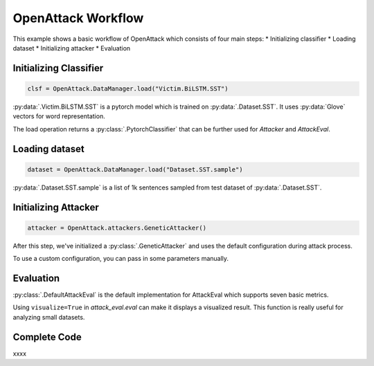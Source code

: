 ========================
OpenAttack Workflow
========================

This example shows a basic workflow of OpenAttack which consists of four main steps:
* Initializing classifier
* Loading dataset
* Initializing attacker
* Evaluation

Initializing Classifier
--------------------------

.. code-block:: python
    
    clsf = OpenAttack.DataManager.load("Victim.BiLSTM.SST")

:py:data:`.Victim.BiLSTM.SST` is a pytorch model which is trained on :py:data:`.Dataset.SST`.
It uses :py:data:`Glove` vectors for word representation.

The load operation returns a :py:class:`.PytorchClassifier` that can be further used for *Attacker* and *AttackEval*.


Loading dataset
---------------------

.. code-block:: python

    dataset = OpenAttack.DataManager.load("Dataset.SST.sample")

:py:data:`.Dataset.SST.sample` is a list of 1k sentences sampled from test dataset of :py:data:`.Dataset.SST`.


Initializing Attacker
----------------------

.. code-block:: python

    attacker = OpenAttack.attackers.GeneticAttacker()

After this step, we've initialized a :py:class:`.GeneticAttacker` and uses the default configuration during attack process.

To use a custom configuration, you can pass in some parameters manually.

Evaluation
-----------------------------

.. code-block:: python
    :linenos:

    attack_eval = OpenAttack.attack_evals.DefaultAttackEval(attacker, clsf)
    attack_eval.eval(dataset, visualize=True)

:py:class:`.DefaultAttackEval` is the default implementation for AttackEval which supports seven basic metrics.

Using ``visualize=True`` in `attack_eval.eval` can make it displays a visualized result.
This function is really useful for analyzing small datasets.

Complete Code
---------------------------

.. code-block:: python
    :linenos:
    :name: examples/workflow.py

    import OpenAttack
    def main():
        clsf = OpenAttack.DataManager.load("Victim.BiLSTM.SST")
        dataset = OpenAttack.DataManager.load("Dataset.SST.sample")[:10]

        attacker = OpenAttack.attackers.GeneticAttacker()
        attack_eval = OpenAttack.attack_evals.DefaultAttackEval(attacker, clsf)
        attack_eval.eval(dataset, visualize=True)

xxxx

